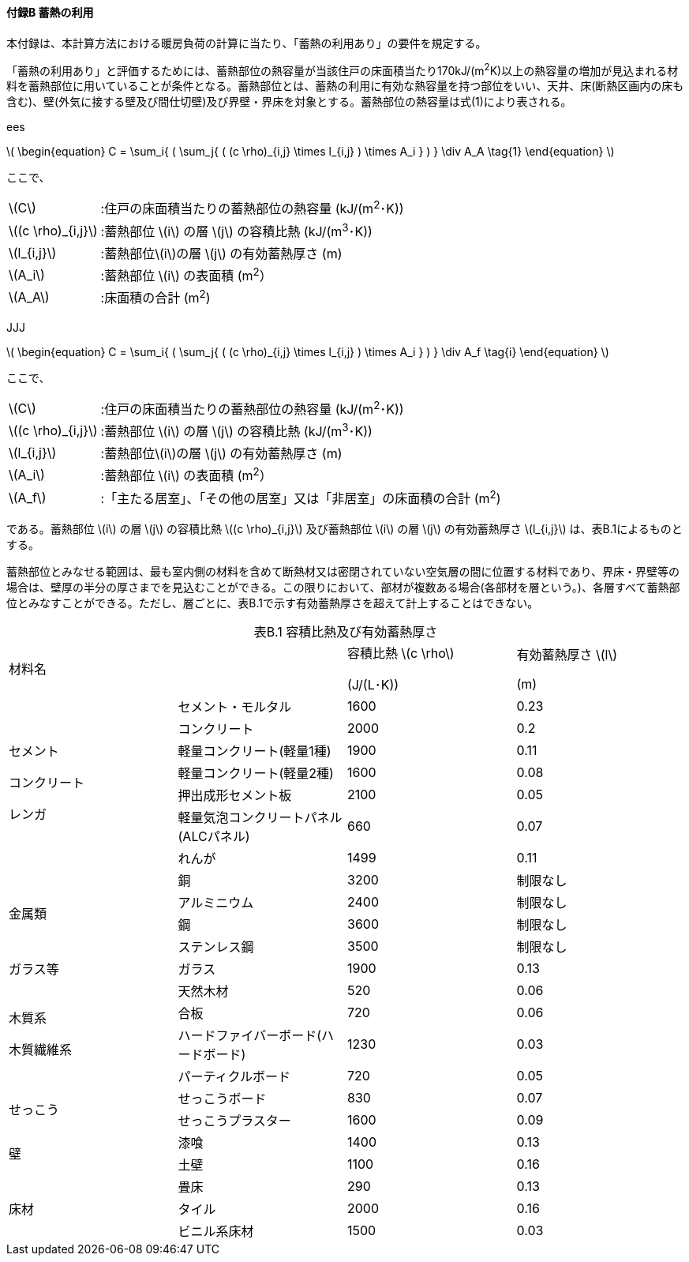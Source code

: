 :stem: latexmath

==== 付録B 蓄熱の利用

本付録は、本計算方法における暖房負荷の計算に当たり、「蓄熱の利用あり」の要件を規定する。

「蓄熱の利用あり」と評価するためには、蓄熱部位の熱容量が当該住戸の床面積当たり170kJ/(m^2^K)以上の熱容量の増加が見込まれる材料を蓄熱部位に用いていることが条件となる。蓄熱部位とは、蓄熱の利用に有効な熱容量を持つ部位をいい、天井、床(断熱区画内の床も含む)、壁(外気に接する壁及び間仕切壁)及び界壁・界床を対象とする。蓄熱部位の熱容量は式(1)により表される。

// ees
ifndef::JJJ[]
ifndef::official[====]
ifndef::official[ees]

latexmath:[
\begin{equation}
C = \sum_i{ ( \sum_j{ ( (c \rho)_{i,j} \times l_{i,j} ) \times A_i } ) } \div A_A
\tag{1}
\end{equation}
]

ここで、

[horizontal]
latexmath:[C]:: :住戸の床面積当たりの蓄熱部位の熱容量 (kJ/(m^2^･K))
latexmath:[(c \rho)_{i,j}]:: :蓄熱部位 latexmath:[i] の層 latexmath:[j] の容積比熱 (kJ/(m^3^･K))
latexmath:[l_{i,j}]:: :蓄熱部位latexmath:[i]の層 latexmath:[j] の有効蓄熱厚さ (m)
latexmath:[A_i]:: :蓄熱部位 latexmath:[i] の表面積 (m^2^）
latexmath:[A_A]:: :床面積の合計 (m^2^)

ifndef::official[====]
endif::JJJ[]

// JJJ
ifndef::ees[]
ifndef::official[====]
ifndef::official[JJJ]

latexmath:[
\begin{equation}
C = \sum_i{ ( \sum_j{ ( (c \rho)_{i,j} \times l_{i,j} ) \times A_i } ) } \div A_f
\tag{i}
\end{equation}
]

ここで、

[horizontal]
latexmath:[C]:: :住戸の床面積当たりの蓄熱部位の熱容量 (kJ/(m^2^･K))
latexmath:[(c \rho)_{i,j}]:: :蓄熱部位 latexmath:[i] の層 latexmath:[j] の容積比熱 (kJ/(m^3^･K))
latexmath:[l_{i,j}]:: :蓄熱部位latexmath:[i]の層 latexmath:[j] の有効蓄熱厚さ (m)
latexmath:[A_i]:: :蓄熱部位 latexmath:[i] の表面積 (m^2^）
latexmath:[A_f]:: :「主たる居室」、「その他の居室」又は「非居室」の床面積の合計 (m^2^)

ifndef::official[====]
endif::ees[]

である。蓄熱部位 latexmath:[i] の層 latexmath:[j] の容積比熱 latexmath:[(c \rho)_{i,j}] 及び蓄熱部位 latexmath:[i] の層 latexmath:[j] の有効蓄熱厚さ latexmath:[l_{i,j}] は、表B.1によるものとする。

蓄熱部位とみなせる範囲は、最も室内側の材料を含めて断熱材又は密閉されていない空気層の間に位置する材料であり、界床・界壁等の場合は、壁厚の半分の厚さまでを見込むことができる。この限りにおいて、部材が複数ある場合(各部材を層という。)、各層すべて蓄熱部位とみなすことができる。ただし、層ごとに、表B.1で示す有効蓄熱厚さを超えて計上することはできない。

[caption="表B.1 "]
.容積比熱及び有効蓄熱厚さ
[cols="4"]
|====
2+^| 材料名
^| 容積比熱 latexmath:[c \rho]

(J/(L･K))

^| 有効蓄熱厚さ latexmath:[l]

(m)


.7+^| セメント

コンクリート

レンガ

^| セメント・モルタル ^| 1600 ^| 0.23
^| コンクリート ^| 2000 ^| 0.2
^| 軽量コンクリート(軽量1種) ^| 1900 ^| 0.11
^| 軽量コンクリート(軽量2種) ^| 1600 ^| 0.08
^| 押出成形セメント板 ^| 2100 ^| 0.05
^| 軽量気泡コンクリートパネル(ALCパネル) ^| 660 ^| 0.07
^| れんが ^| 1499 ^| 0.11

.4+^| 金属類

^| 銅 ^| 3200 ^| 制限なし
^| アルミニウム ^| 2400 ^| 制限なし
^| 鋼 ^| 3600 ^| 制限なし
^| ステンレス鋼 ^| 3500 ^| 制限なし

^| ガラス等 ^| ガラス ^| 1900 ^| 0.13

.4+^| 木質系

木質繊維系

^| 天然木材 ^| 520 ^| 0.06
^| 合板 ^| 720 ^| 0.06
^| ハードファイバーボード(ハードボード) ^| 1230 ^| 0.03
^| パーティクルボード ^| 720 ^| 0.05

.2+^| せっこう

^| せっこうボード ^| 830 ^| 0.07
^| せっこうプラスター ^| 1600 ^| 0.09

.2+^| 壁

^| 漆喰 ^| 1400 ^| 0.13
^| 土壁 ^| 1100 ^| 0.16

.3+^| 床材

^| 畳床 ^| 290 ^| 0.13
^| タイル ^| 2000 ^| 0.16
^| ビニル系床材 ^| 1500 ^| 0.03

|====
